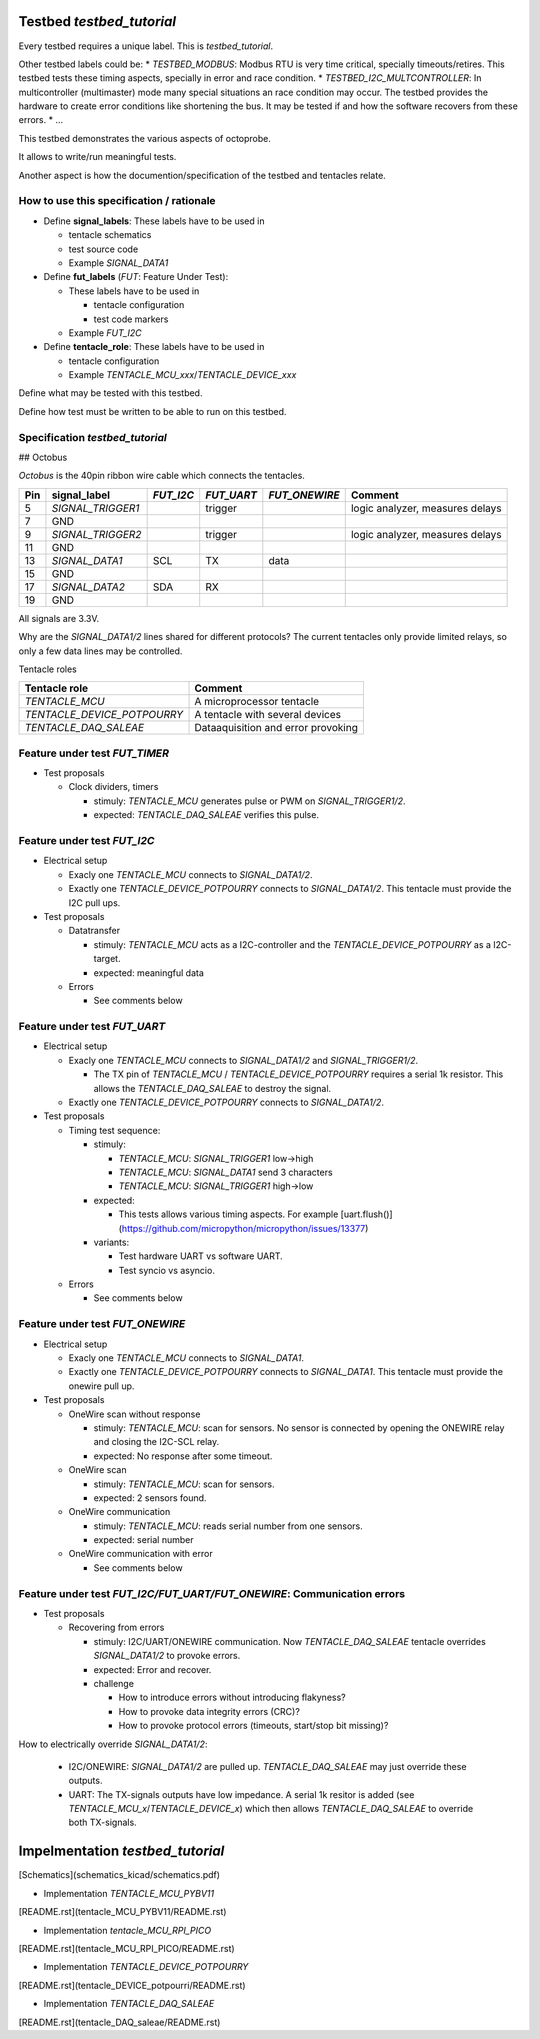 Testbed `testbed_tutorial`
==========================

Every testbed requires a unique label. This is `testbed_tutorial`.

Other testbed labels could be:
* `TESTBED_MODBUS`: Modbus RTU is very time critical, specially timeouts/retires. This testbed tests these timing aspects, specially in error and race condition.
* `TESTBED_I2C_MULTCONTROLLER`: In multicontroller (multimaster) mode many special situations an race condition may occur. The testbed provides the hardware to create error conditions like shortening the bus. It may be tested if and how the software recovers from these errors.
* ...

This testbed demonstrates the various aspects of octoprobe.

It allows to write/run meaningful tests.

Another aspect is how the documention/specification of the testbed and tentacles relate.

How to use this specification / rationale
-----------------------------------------

* Define **signal_labels**: These labels have to be used in

  * tentacle schematics
  * test source code
  * Example `SIGNAL_DATA1`

* Define **fut_labels** (`FUT`: Feature Under Test):

  * These labels have to be used in
  
    * tentacle configuration
    * test code markers
  
  * Example `FUT_I2C`

* Define **tentacle_role**: These labels have to be used in

  * tentacle configuration
  * Example `TENTACLE_MCU_xxx`/`TENTACLE_DEVICE_xxx`

Define what may be tested with this testbed.

Define how test must be written to be able to run on this testbed.

Specification `testbed_tutorial`
--------------------------------

## Octobus

`Octobus` is the 40pin ribbon wire cable which connects the tentacles.

===  =================  =========  ==========  =============  ===============================
Pin  signal_label       `FUT_I2C`  `FUT_UART`  `FUT_ONEWIRE`  Comment                        
===  =================  =========  ==========  =============  ===============================
5    `SIGNAL_TRIGGER1`  \          trigger     \              logic analyzer, measures delays
7    GND              
9    `SIGNAL_TRIGGER2`  \          trigger     \              logic analyzer, measures delays
11   GND              
13   `SIGNAL_DATA1`     SCL        TX          data         
15   GND              
17   `SIGNAL_DATA2`     SDA        RX          \            
19   GND              
===  =================  =========  ==========  =============  ===============================

All signals are 3.3V.

Why are the `SIGNAL_DATA1/2` lines shared for different protocols? The current tentacles only provide limited relays, so only a few data lines may be controlled.

Tentacle roles

===========================  ==================================
Tentacle role                Comment 
===========================  ==================================
`TENTACLE_MCU`               A microprocessor tentacle 
`TENTACLE_DEVICE_POTPOURRY`  A tentacle with several devices 
`TENTACLE_DAQ_SALEAE`        Dataaquisition and error provoking 
===========================  ==================================



Feature under test `FUT_TIMER`
------------------------------

* Test proposals

  * Clock dividers, timers

    * stimuly: `TENTACLE_MCU` generates pulse or PWM on `SIGNAL_TRIGGER1/2`.
    * expected: `TENTACLE_DAQ_SALEAE` verifies this pulse.


Feature under test `FUT_I2C`
----------------------------

* Electrical setup

  * Exacly one `TENTACLE_MCU` connects to `SIGNAL_DATA1/2`.
  * Exactly one `TENTACLE_DEVICE_POTPOURRY` connects to `SIGNAL_DATA1/2`. This tentacle must provide the I2C pull ups.

* Test proposals

  * Datatransfer

    * stimuly: `TENTACLE_MCU` acts as a I2C-controller and the `TENTACLE_DEVICE_POTPOURRY` as a I2C-target.
    * expected: meaningful data

  * Errors

    * See comments below


Feature under test `FUT_UART`
-----------------------------

* Electrical setup

  * Exacly one `TENTACLE_MCU` connects to `SIGNAL_DATA1/2` and `SIGNAL_TRIGGER1/2`.

    * The TX pin of `TENTACLE_MCU` / `TENTACLE_DEVICE_POTPOURRY` requires a serial 1k resistor. This allows the `TENTACLE_DAQ_SALEAE` to destroy the signal.

  * Exactly one `TENTACLE_DEVICE_POTPOURRY` connects to `SIGNAL_DATA1/2`.

* Test proposals

  * Timing test sequence:

    * stimuly:

      * `TENTACLE_MCU`: `SIGNAL_TRIGGER1` low->high
      * `TENTACLE_MCU`: `SIGNAL_DATA1` send 3 characters
      * `TENTACLE_MCU`: `SIGNAL_TRIGGER1` high->low

    * expected:

      * This tests allows various timing aspects. For example [uart.flush()](https://github.com/micropython/micropython/issues/13377)

    * variants:

      * Test hardware UART vs software UART.
      * Test syncio vs asyncio.

  * Errors

    * See comments below

Feature under test `FUT_ONEWIRE`
--------------------------------

* Electrical setup

  * Exacly one `TENTACLE_MCU` connects to `SIGNAL_DATA1`.
  * Exactly one `TENTACLE_DEVICE_POTPOURRY` connects to `SIGNAL_DATA1`. This tentacle must provide the onewire pull up.

* Test proposals

  * OneWire scan without response

    * stimuly: `TENTACLE_MCU`: scan for sensors. No sensor is connected by opening the ONEWIRE relay and closing the I2C-SCL relay.
    * expected: No response after some timeout.

  * OneWire scan

    * stimuly: `TENTACLE_MCU`: scan for sensors.
    * expected: 2 sensors found.

  * OneWire communication

    * stimuly: `TENTACLE_MCU`: reads serial number from one sensors.
    * expected: serial number

  * OneWire communication with error

    * See comments below
  
Feature under test `FUT_I2C/FUT_UART/FUT_ONEWIRE`: Communication errors
-----------------------------------------------------------------------

* Test proposals

  * Recovering from errors

    * stimuly: I2C/UART/ONEWIRE communication. Now `TENTACLE_DAQ_SALEAE` tentacle overrides `SIGNAL_DATA1/2` to provoke errors.
    * expected: Error and recover.
    * challenge

      * How to introduce errors without introducing flakyness?
      * How to provoke data integrity errors (CRC)?
      * How to provoke protocol errors (timeouts, start/stop bit missing)?

How to electrically override `SIGNAL_DATA1/2`:

  * I2C/ONEWIRE: `SIGNAL_DATA1/2` are pulled up. `TENTACLE_DAQ_SALEAE` may just override these outputs.
  * UART: The TX-signals outputs have low impedance. A serial 1k resitor is added (see `TENTACLE_MCU_x`/`TENTACLE_DEVICE_x`) which then allows `TENTACLE_DAQ_SALEAE` to override both TX-signals.

Impelmentation `testbed_tutorial`
=================================

[Schematics](schematics_kicad/schematics.pdf)

* Implementation `TENTACLE_MCU_PYBV11`

[README.rst](tentacle_MCU_PYBV11/README.rst)

* Implementation `tentacle_MCU_RPI_PICO`

[README.rst](tentacle_MCU_RPI_PICO/README.rst)

* Implementation `TENTACLE_DEVICE_POTPOURRY`

[README.rst](tentacle_DEVICE_potpourri/README.rst)

* Implementation `TENTACLE_DAQ_SALEAE`

[README.rst](tentacle_DAQ_saleae/README.rst)
